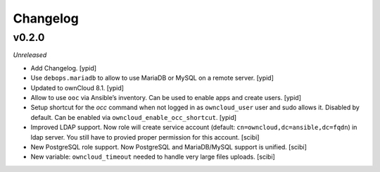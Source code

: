 Changelog
=========

v0.2.0
------

*Unreleased*

- Add Changelog. [ypid]

- Use ``debops.mariadb`` to allow to use MariaDB or MySQL on a remote server. [ypid]

- Updated to ownCloud 8.1. [ypid]

- Allow to use ``ooc`` via Ansible’s inventory. Can be used to enable apps and create users. [ypid]

- Setup shortcut for the `occ` command when not logged in as ``owncloud_user`` user and sudo allows it.
  Disabled by default. Can be enabled via ``owncloud_enable_occ_shortcut``. [ypid]

- Improved LDAP support. Now role will create service account (default: ``cn=owncloud,dc=ansible,dc=fqdn``)
  in ldap server. You still have to provied proper permission for this account. [scibi]

- New PostgreSQL role support. Now PostgreSQL and MariaDB/MySQL support is unified. [scibi]

- New variable: ``owncloud_timeout`` needed to handle very large files uploads. [scibi]
